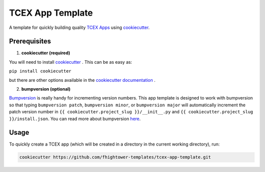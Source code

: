 *****************
TCEX App Template
*****************

.. image:: https://api.codacy.com/project/badge/Grade/c6de421bb24442b6b3955defc0170c3d
    :alt: Codacy Badge
    :target: https://www.codacy.com/app/fhightower/tcex-app-template

A template for quickly building quality `TCEX Apps <https://github.com/ThreatConnect-Inc/tcex>`_ using `cookiecutter <https://github.com/audreyr/cookiecutter>`_.

Prerequisites
=============

1. **cookiecutter (required)**

You will need to install `cookiecutter <https://github.com/audreyr/cookiecutter>`_ . This can be as easy as:

``pip install cookiecutter``

but there are other options available in the `cookiecutter documentation <https://cookiecutter.readthedocs.io/en/latest/installation.html#install-cookiecutter>`_ .

2. **bumpversion (optional)**

`Bumpversion <https://pypi.python.org/pypi/bumpversion>`_ is really handy for incrementing version numbers. This app template is designed to work with bumpversion so that typing ``bumpversion patch``, ``bumpversion minor``, or ``bumpversion major`` will automatically increment the patch version number in ``{{ cookiecutter.project_slug }}/__init__.py`` and ``{{ cookiecutter.project_slug }}/install.json``. You can read more about bumpversion `here <https://github.com/peritus/bumpversion#bumpversion>`_.

Usage
=====

To quickly create a TCEX app (which will be created in a directory in the current working directory), run:

.. code-block:: shell

    cookiecutter https://github.com/fhightower-templates/tcex-app-template.git
